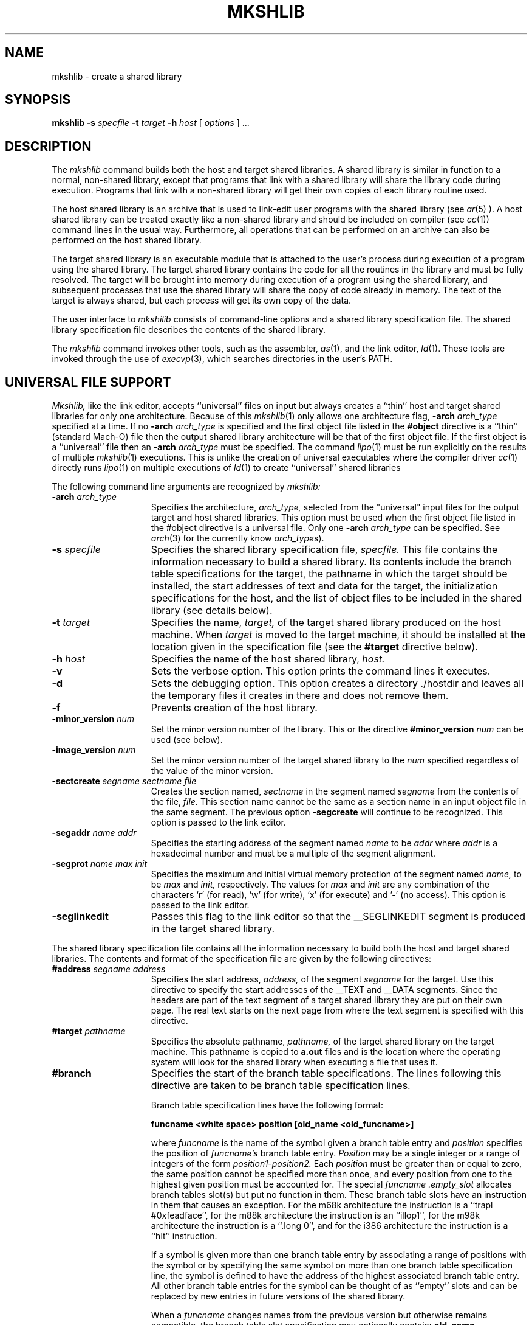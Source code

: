 .TH MKSHLIB 1 "July 28 2005" "Apple Computer, Inc."
.SH NAME
mkshlib \- create a shared library
.SH SYNOPSIS
.B mkshlib \-s 
.I specfile 
.B \-t 
.I target 
.B \-h 
.I host 
[
.I options
] ...
.SH DESCRIPTION
The 
.I mkshlib
command builds both the host and target shared libraries.  A shared
library is similar in function to a normal, non-shared library,
except that programs that link with a shared library will share the library code
during execution. Programs that link with a non-shared library will get 
their own copies of each library routine used.
.PP
The host shared library is an archive that is used to link-edit user programs
with the shared library (see
.IR ar (5)
).  A host shared library can
be treated exactly like a non-shared library and should be included on
compiler (see
.IR cc (1))
command lines in the usual way.  Furthermore, 
all operations that can be performed on an archive can also be
performed on the host shared library.
.PP
The target shared library is an executable module that is attached to the 
user's process during execution of a program using 
the shared library.  The target shared library contains the code
for all the routines in the library and must be fully resolved.  
The target will be brought into memory during execution of a program
using the shared library, and subsequent processes that use the shared library will share
the copy of code already in memory.  The text of 
the target is always shared, but each process will get its own copy of the 
data.
.PP
The user interface to 
.I mkshilib
consists of command-line options and a shared library specification file.
The shared library specification file describes the 
contents of the shared library.
.PP
The
.I mkshlib
command invokes other tools, such as the assembler,
.IR as (1),
and the link editor,
.IR ld (1).
These tools
are invoked through the use of
.IR execvp (3),
which searches directories
in the user's PATH.
.SH "UNIVERSAL FILE SUPPORT"
.I Mkshlib,
like the link editor, accepts ``universal'' files on input but always creates a
``thin'' host and target shared libraries for only one architecture.  Because of this
.IR mkshlib (1)
only allows one architecture flag,
.BI \-arch " arch_type"
specified at a time.  If no 
.BI \-arch " arch_type"
is specified and the first object file listed in the 
.B #object 
directive is a
``thin'' (standard Mach-O) file then the output shared library architecture
will be that of the first object file.  If the first object is a ``universal''
file then an
.BI \-arch " arch_type"
must be specified. The command 
.IR lipo (1)
must be run explicitly on the results of multiple
.IR mkshlib (1)
executions.
This is unlike the creation of universal executables where the compiler driver
.IR cc (1)
directly runs
.IR lipo (1)
on multiple executions of
.IR ld (1)
to create ``universal'' shared libraries
.PP
The following command line arguments are recognized by
.I mkshlib:
.TP 15
.BI \-arch " arch_type"
Specifies the architecture,
.I arch_type,
selected from the "universal" input files for the output target and host 
shared libraries.  This option must be used when
the first object file listed in the #object directive is a universal file.
Only one 
.BI \-arch " arch_type"
can be specified.  See
.IR arch (3)
for the currently know
.IR arch_type s).
.TP 15
.BI "\-s " specfile
Specifies the shared library specification file,
.I specfile.
This file contains the information necessary to build a shared library.  Its
contents include the branch table specifications for the target,
the pathname in which the target should be installed, the start addresses
of text and data for the target, the initialization specifications for the
host, and the list of object files to be included in the shared library (see
details below).
.TP 15
.BI "\-t " target
Specifies the name,
.I target,
of the target shared library 
produced on the host machine.  When
.I target
is moved to the target machine, it
should be installed at the location given in
the specification file (see the
.B #target
directive below).
.TP 15
.BI "\-h " host
Specifies the name of the host shared library,
.I host.
.TP 15
.B \-v
Sets the verbose option.  This option prints the command lines it executes.
.TP 15
.B \-d
Sets the debugging option.  This option creates a directory ./hostdir and
leaves all the temporary files it creates in there and does not remove them.
.TP 15
.B \-f
Prevents creation of the host library.
.TP 15
.BI \-minor_version " num"
Set the minor version number of the library.  This or the directive
.BI "#minor_version " num
can be used (see below).
.TP 15
.BI \-image_version " num"
Set the minor version number of the target shared library to the
.I num
specified regardless of the value of the minor version.
.TP 15
.BI "\-sectcreate" " segname sectname file"
Creates the section named,
.I sectname 
in the segment named 
.I segname 
from the contents of the file,
.I file.
This section name cannot be the same as a section name in an input object file
in the same segment.  The previous option 
.B "\-segcreate"
will continue to be recognized.  This option is passed to the link editor.
.TP 15
.BI "\-segaddr" " name addr"
Specifies the starting address of the segment named
.I name 
to be
.I addr 
where
.I addr
is a hexadecimal number and must be a multiple of the segment alignment.
.TP 15
.BI "\-segprot" " name max init"
Specifies the maximum and initial virtual memory protection of the segment
named
.I name,
to be
.I max
and
.I init, 
respectively.  The values for
.I max
and
.I init 
are any combination of the characters `r' (for read), `w' (for write),
`x' (for execute) and '\-' (no access).  This option is passed to the link
editor.
.TP 15
.B \-seglinkedit
Passes this flag to the link editor so that the \_\|\_SEGLINKEDIT segment is
produced in the target shared library.
.PP
The shared library specification file contains all the information
necessary to build both the host and target shared libraries.  The
contents and format of the specification file are given
by the following directives:
.TP 15
.BI "#address " "segname address"
Specifies the start address,
.I address,
of the segment
.I segname
for the target. Use this directive to specify the start addresses of
the __TEXT and __DATA segments.  Since the headers are part of the
text segment of a target shared library they are put on their own page.
The real text starts on the next page from where the text segment is specified
with this directive.
.TP 15
.BI "#target " pathname
Specifies the absolute pathname,
.I pathname,
of the target shared library on the target machine.  This pathname is copied to
.B a.out
files and is the location where the operating system will look for
the shared library when executing a file that uses it.
.TP 15
.B #branch
Specifies the start of the branch table specifications.  The lines
following this directive are taken to be branch
table specification lines.
.sp 1
Branch table specification lines have the following format:
.sp 1
.nf
.B
		funcname <white space> position [old_name <old_funcname>]
.r
.sp 1
.fi
where
.I funcname
is the name of the symbol given a branch table entry
and
.I position
specifies the position of
.I funcname's
branch table entry.
.I Position
may be a single integer or a range of integers of the form
.I position1-position2.
Each
.I position
must be greater than or equal to zero, the same position cannot be specified
more than once, and every position from one to the highest
given position must be accounted for.  The special
.I funcname
.I .empty_slot
allocates branch tables slot(s) but put no function in them.  These branch
table slots have an instruction in them that causes an exception.  For the m68k
architecture the instruction is a ``trapl #0xfeadface'', for the m88k
architecture the instruction is an ``illop1'', for the m98k architecture the
instruction is a ``.long 0'', and for the i386 architecture the
instruction is a ``hlt'' instruction.
.sp 1
If a symbol is given more than one branch table entry by associating 
a range of positions with the symbol or by
specifying the same symbol on more than one branch table specification
line, the symbol is defined to have the address
of the highest associated branch table entry.  All other branch table entries
for the symbol can be thought of as ``empty'' slots and can be
replaced by new entries in future versions of the shared library.
.sp 1
When a
.I funcname
changes names from the previous version but otherwise remains compatible, the
branch table slot specification may optionally contain:
.BI old_name " old_funcname"
where
.I old_funcname
was the old name.  The program
.IR cmpshlib (1)
uses this information when it checks branch table slots for compatibility.
.IR cmpshlib (1)
would first check for
.I funcname
matching and then for
.I old_funcname
matching to see if the branch table slot is compatible.
.sp 1
Finally, only functions should be given branch table entries, and
those functions must be external.
.sp 1
This directive can be specified only once per shared library specification file.
.TP 15
.B #objects
Specifies the names of the object files constituting the 
target shared library.  The lines following this directive are taken to
be the list of input object files in the order
they are to be loaded into the target.  The list simply
consists of each file name followed by white space.  This list is also used to 
determine the input object files for the host shared library.
.sp 1
This directive can be specified only once per shared library
specification file.
.TP 15
.BI #filelist " listfile [dirname]"
This is an alternate way of specifing the names of the object files constituting
the target shared library.  The
.I listfile
contains names of object files one to a line separated by newlines (all other
white space is considers part of the object file name).  Optionally, the
directory name,
.I dirname,
is prepended to each object file name (with an added '/' if
.I dirname
does not end in a '/').
If the object file name in the listfile has previously been specified 
in the specification file,  it is ignored.
.sp 1
This directive can be specified more than once but only when the 
.B #objects 
directive is in effect.
.TP 15
.BI "#init " object
Specifies that the object file,
.I object,
requires initialization
code. The lines following this directive are taken to be
initialization specification lines.
.sp 1
Initialization specification lines have the following format:
.sp 1
.nf
.B
		pimport <white space> import
.r
.sp 1
.fi
.I pimport
is a pointer to the associated imported symbol,
.I import,
and must be defined in the current specified object
file,
.I object.
The initialization code generated for each such line can be thought of an
assignment statement of the form:
.sp 1
.nf 
.B
		pimport = &import;
.r
.sp 1
.fi
where
.I pimport
is the absolute address of
.I import.
.sp 1
The
.I import
may no longer be any legal assembly language expression with no white space (for
example _foo+4 is no longer legal after the 1.0 release).
.TP 15
.BI "#minor_version " num
Specifies the decimal number,
.I num, 
as the minor version of the library.
This directive (or the command line option
.B \-minor_version
) must be specified and
.I num
must be greater than zero.  The operating system only allows executables to
execute with minor versions that are equal or less than the shared library
on the system.
.TP 15
.B #private_externs
Specifies a list of external symbols in the library that are not to be included
in the host library.  The lines following this directive are taken to be the
symbol names.  This prevents the user of a library from using these symbols.
.TP 15
.B #nobranch_text
Specifies a list of external text symbols in the library that are not symbol
names of routines but rather
.I const
data.
This prevents
.I mkshlib
from printing a warning, complaining that there are no 
branch table entries for these text symbols.
.TP 15
.B #undefineds
Specifies a list of symbols in the library that are expected to be undefined.
Other symbols that are undefined will cause an error message and the library
will not be built.
.TP 15
.B #alias
Specifies a list of pairs of symbols to ``alias'' to each other using the
.IR ld (1)
.BI \-i definition:indirect
option, automatically causing
.I definition
to be a private extern.
Each of the following lines contains a pair of symbol names on the
same line separated by white space.  The first symbol name on the line is the
.I definition
symbol name and the second is the
.I indirect
symbol name the symbol will become after it is link edited.
.TP 15
\f3##\f1
Specifies a comment.  All information on a line following
this directive is ignored.
.PP
All directives that may be followed by multi-line specifications are
valid until the next directive or the end of the file.
.SH FILES
.nf
mkshlib_*		temporary files
.fi
.SH SEE ALSO
ar(1), as(1), cc(1), ld(1), Mach-O(5), ar(5), ranlib(1), otool(1), arch(3)
